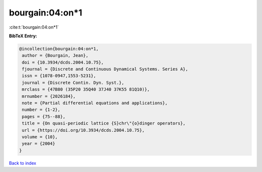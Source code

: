 bourgain:04:on*1
================

:cite:t:`bourgain:04:on*1`

**BibTeX Entry:**

.. code-block:: bibtex

   @incollection{bourgain:04:on*1,
    author = {Bourgain, Jean},
    doi = {10.3934/dcds.2004.10.75},
    fjournal = {Discrete and Continuous Dynamical Systems. Series A},
    issn = {1078-0947,1553-5231},
    journal = {Discrete Contin. Dyn. Syst.},
    mrclass = {47B80 (35P20 35Q40 37J40 37K55 81Q10)},
    mrnumber = {2026184},
    note = {Partial differential equations and applications},
    number = {1-2},
    pages = {75--88},
    title = {On quasi-periodic lattice {S}chr\"{o}dinger operators},
    url = {https://doi.org/10.3934/dcds.2004.10.75},
    volume = {10},
    year = {2004}
   }

`Back to index <../By-Cite-Keys.rst>`_

